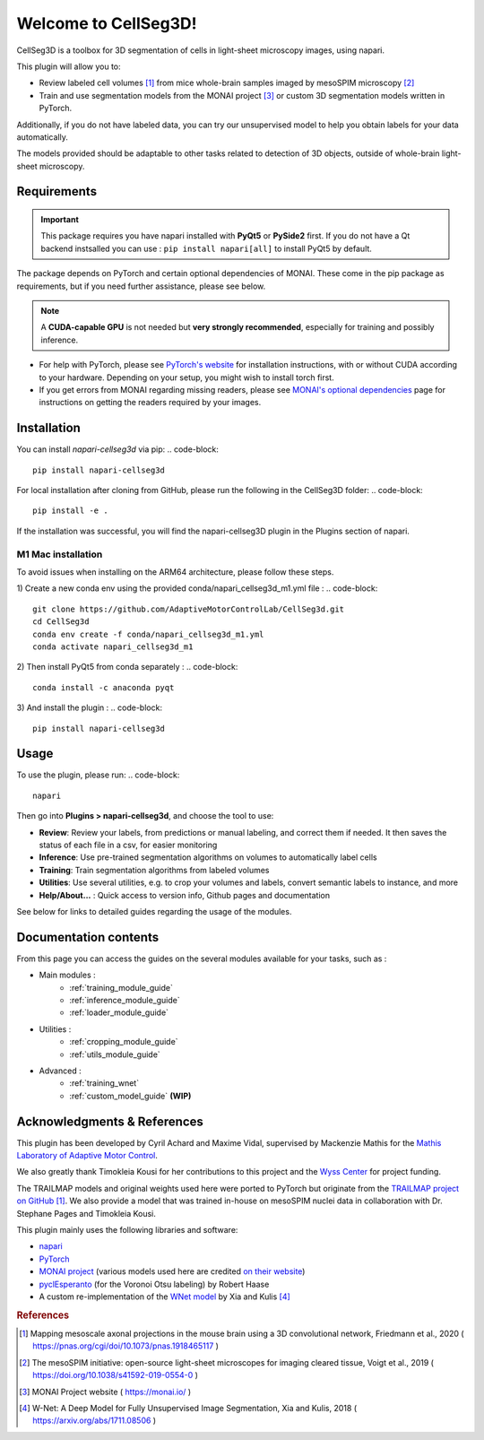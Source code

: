 Welcome to CellSeg3D!
=============================================

CellSeg3D is a toolbox for 3D segmentation of cells in light-sheet microscopy images, using napari.

This plugin will allow you to:

* Review labeled cell volumes [#]_ from mice whole-brain samples imaged by mesoSPIM microscopy [#]_
* Train and use segmentation models from the MONAI project [#]_ or custom 3D segmentation models written in PyTorch.

Additionally, if you do not have labeled data, you can try our unsupervised model
to help you obtain labels for your data automatically.

The models provided should be adaptable to other tasks related to detection of 3D objects, outside of whole-brain light-sheet microscopy.


Requirements
--------------------------------------------

.. important::
    This package requires you have napari installed with **PyQt5** or **PySide2** first.
    If you do not have a Qt backend instsalled you can use :
    ``pip install napari[all]``
    to install PyQt5 by default.

The package depends on PyTorch and certain optional dependencies of MONAI. These come in the pip package as requirements, but if
you need further assistance, please see below.

.. note::
    A **CUDA-capable GPU** is not needed but **very strongly recommended**, especially for training and possibly inference.

* For help with PyTorch, please see `PyTorch's website`_ for installation instructions, with or without CUDA according to your hardware.
  Depending on your setup, you might wish to install torch first.

* If you get errors from MONAI regarding missing readers, please see `MONAI's optional dependencies`_ page for instructions on getting the readers required by your images.

.. _MONAI's optional dependencies: https://docs.monai.io/en/stable/installation.html#installing-the-recommended-dependencies
.. _PyTorch's website: https://pytorch.org/get-started/locally/

Installation
--------------------------------------------

You can install `napari-cellseg3d` via pip:
.. code-block::

  pip install napari-cellseg3d

For local installation after cloning from GitHub, please run the following in the CellSeg3D folder:
.. code-block::

  pip install -e .

If the installation was successful, you will find the napari-cellseg3D plugin in the Plugins section of napari.

M1 Mac installation
________________________
To avoid issues when installing on the ARM64 architecture, please follow these steps.

1) Create a new conda env using the provided conda/napari_cellseg3d_m1.yml file :
.. code-block::

    git clone https://github.com/AdaptiveMotorControlLab/CellSeg3d.git
    cd CellSeg3d
    conda env create -f conda/napari_cellseg3d_m1.yml
    conda activate napari_cellseg3d_m1

2) Then install PyQt5 from conda separately :
.. code-block::

    conda install -c anaconda pyqt

3) And install the plugin :
.. code-block::

    pip install napari-cellseg3d

Usage
--------------------------------------------

To use the plugin, please run:
.. code-block::

    napari

Then go into **Plugins > napari-cellseg3d**, and choose the tool to use:

- **Review**: Review your labels, from predictions or manual labeling, and correct them if needed. It then saves the status of each file in a csv, for easier monitoring
- **Inference**: Use pre-trained segmentation algorithms on volumes to automatically label cells
- **Training**:  Train segmentation algorithms from labeled volumes
- **Utilities**: Use several utilities, e.g. to crop your volumes and labels, convert semantic labels to instance, and more
- **Help/About...** : Quick access to version info, Github pages and documentation

See below for links to detailed guides regarding the usage of the modules.

Documentation contents
--------------------------------------------
From this page you can access the guides on the several modules available for your tasks, such as :

* Main modules :
    * :ref:`training_module_guide`
    * :ref:`inference_module_guide`
    * :ref:`loader_module_guide`
* Utilities :
    * :ref:`cropping_module_guide`
    * :ref:`utils_module_guide`

..
    * Convert labels : :ref:`utils_module_guide`
..
    * Compute scores : :ref:`metrics_module_guide`

* Advanced :
    * :ref:`training_wnet`
    * :ref:`custom_model_guide` **(WIP)**


Acknowledgments & References
---------------------------------------------
This plugin has been developed by Cyril Achard and Maxime Vidal, supervised by Mackenzie Mathis for the `Mathis Laboratory of Adaptive Motor Control`_.

We also greatly thank Timokleia Kousi for her contributions to this project and the `Wyss Center`_ for project funding.

The TRAILMAP models and original weights used here were ported to PyTorch but originate from the `TRAILMAP project on GitHub`_ [1]_.
We also provide a model that was trained in-house on mesoSPIM nuclei data in collaboration with Dr. Stephane Pages and Timokleia Kousi.

This plugin mainly uses the following libraries and software:

* `napari`_

* `PyTorch`_

* `MONAI project`_ (various models used here are credited `on their website`_)

* `pyclEsperanto`_ (for the Voronoi Otsu labeling) by Robert Haase

* A custom re-implementation of the `WNet model`_ by Xia and Kulis [#]_

.. _Mathis Laboratory of Adaptive Motor Control: http://www.mackenziemathislab.org/
.. _Wyss Center: https://wysscenter.ch/
.. _TRAILMAP project on GitHub: https://github.com/AlbertPun/TRAILMAP
.. _napari: https://napari.org/
.. _PyTorch: https://pytorch.org/
.. _MONAI project: https://monai.io/
.. _on their website: https://docs.monai.io/en/stable/networks.html#nets
.. _pyclEsperanto: https://github.com/clEsperanto/pyclesperanto_prototype
.. _WNet model: https://arxiv.org/abs/1711.08506

.. rubric:: References

.. [#] Mapping mesoscale axonal projections in the mouse brain using a 3D convolutional network, Friedmann et al., 2020 ( https://pnas.org/cgi/doi/10.1073/pnas.1918465117 )
.. [#] The mesoSPIM initiative: open-source light-sheet microscopes for imaging cleared tissue, Voigt et al., 2019 ( https://doi.org/10.1038/s41592-019-0554-0 )
.. [#] MONAI Project website ( https://monai.io/ )
.. [#] W-Net: A Deep Model for Fully Unsupervised Image Segmentation, Xia and Kulis, 2018 ( https://arxiv.org/abs/1711.08506 )
